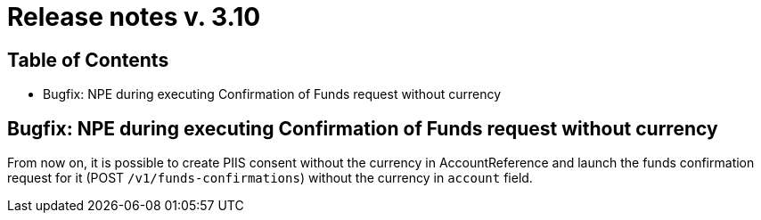 = Release notes v. 3.10

== Table of Contents
* Bugfix: NPE during executing Confirmation of Funds request without currency

== Bugfix: NPE during executing Confirmation of Funds request without currency

From now on, it is possible to create PIIS consent without the currency in AccountReference and launch the funds confirmation request for it (POST `/v1/funds-confirmations`) without the currency in `account` field.
